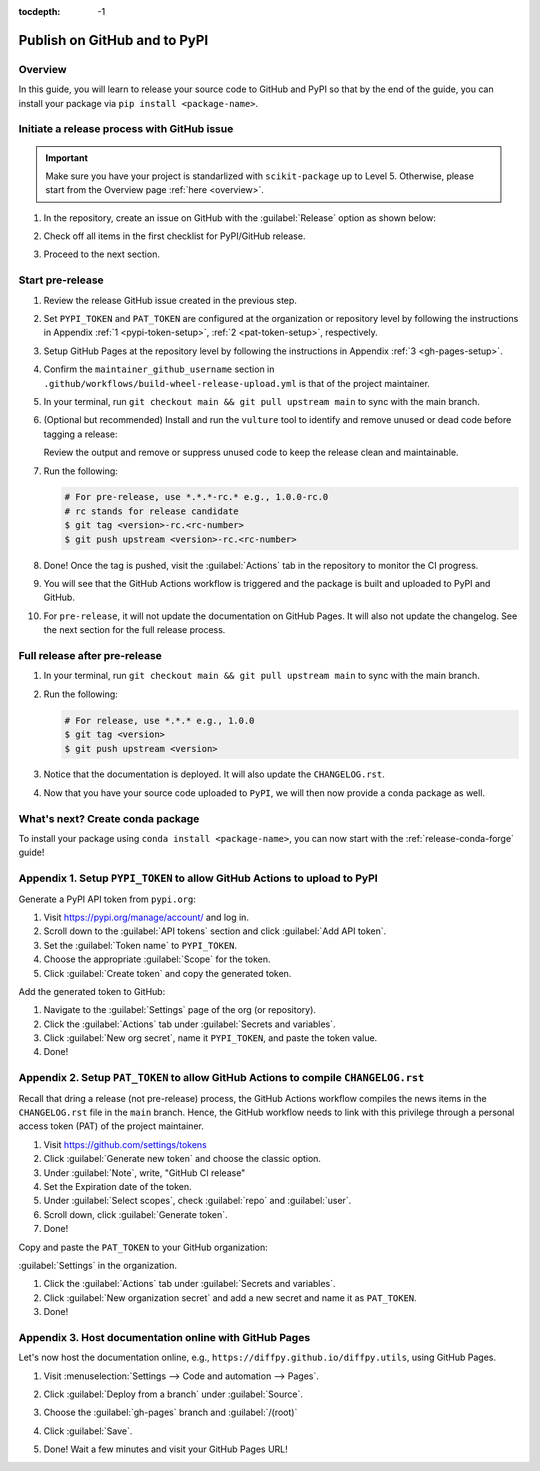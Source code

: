 :tocdepth: -1

.. index:: release-pypi-github

.. _release-pypi-github:

=============================
Publish on GitHub and to PyPI
=============================

Overview
~~~~~~~~~

In this guide, you will learn to release your source code to GitHub and PyPI so that by the end of the guide, you can install your package via ``pip install <package-name>``.

Initiate a release process with GitHub issue
~~~~~~~~~~~~~~~~~~~~~~~~~~~~~~~~~~~~~~~~~~~~

.. _release-instructions-contributor:

.. important::  Make sure you have your project is standarlized with ``scikit-package`` up to Level 5. Otherwise, please start from the Overview page :ref:`here <overview>`.

#. In the repository, create an issue on GitHub with the :guilabel:`Release` option as shown below:

   .. image:: ../img/release-issue.png
      :alt: add-personal-access-token
      :width: 600px

#. Check off all items in the first checklist for PyPI/GitHub release.

#. Proceed to the next section.

Start pre-release
~~~~~~~~~~~~~~~~~

.. _release-instructions-maintainer:

#. Review the release GitHub issue created in the previous step.

#. Set ``PYPI_TOKEN`` and ``PAT_TOKEN`` are configured at the organization or repository level by following the instructions in Appendix :ref:`1 <pypi-token-setup>`, :ref:`2 <pat-token-setup>`, respectively.

#. Setup GitHub Pages at the repository level by following the instructions in Appendix :ref:`3 <gh-pages-setup>`.

#. Confirm the ``maintainer_github_username`` section in ``.github/workflows/build-wheel-release-upload.yml`` is that of the project maintainer.

#. In your terminal, run ``git checkout main && git pull upstream main`` to sync with the main branch.

#. (Optional but recommended) Install and run the ``vulture`` tool to identify and remove unused or dead code before tagging a release:

   .. code-block:: bash
      $ pip install vulture
      $ vulture src/ tests/
   Review the output and remove or suppress unused code to keep the release clean and maintainable.

#. Run the following:

   .. code-block:: bash

      # For pre-release, use *.*.*-rc.* e.g., 1.0.0-rc.0
      # rc stands for release candidate
      $ git tag <version>-rc.<rc-number>
      $ git push upstream <version>-rc.<rc-number>

#. Done! Once the tag is pushed, visit the :guilabel:`Actions` tab in the repository to monitor the CI progress.

#. You will see that the GitHub Actions workflow is triggered and the package is built and uploaded to PyPI and GitHub.

#. For ``pre-release``, it will not update the documentation on GitHub Pages. It will also not update the changelog. See the next section for the full release process.

Full release after pre-release
~~~~~~~~~~~~~~~~~~~~~~~~~~~~~~

#. In your terminal, run ``git checkout main && git pull upstream main`` to sync with the main branch.

#. Run the following:

   .. code-block:: bash

      # For release, use *.*.* e.g., 1.0.0
      $ git tag <version>
      $ git push upstream <version>

#. Notice that the documentation is deployed. It will also update the ``CHANGELOG.rst``.

#. Now that you have your source code uploaded to ``PyPI``, we will then now provide a conda package as well.

What's next? Create conda package
~~~~~~~~~~~~~~~~~~~~~~~~~~~~~~~~~

To install your package using ``conda install <package-name>``, you can now start with the :ref:`release-conda-forge` guide!

.. _pypi-token-setup:

Appendix 1. Setup ``PYPI_TOKEN`` to allow GitHub Actions to upload to PyPI
~~~~~~~~~~~~~~~~~~~~~~~~~~~~~~~~~~~~~~~~~~~~~~~~~~~~~~~~~~~~~~~~~~~~~~~~~~~

Generate a PyPI API token from ``pypi.org``:

#. Visit https://pypi.org/manage/account/ and log in.

#. Scroll down to the :guilabel:`API tokens` section and click :guilabel:`Add API token`.

#. Set the :guilabel:`Token name` to ``PYPI_TOKEN``.

#. Choose the appropriate :guilabel:`Scope` for the token.

#. Click :guilabel:`Create token` and copy the generated token.

Add the generated token to GitHub:

#. Navigate to the :guilabel:`Settings` page of the org (or repository).

#. Click the :guilabel:`Actions` tab under :guilabel:`Secrets and variables`.

#. Click :guilabel:`New org secret`, name it ``PYPI_TOKEN``, and paste the token value.

#. Done!

.. image:: ../img/add-pypi-secret.png
   :alt: add-pypi-secret
   :width: 600px

.. _pat-token-setup:

Appendix 2. Setup ``PAT_TOKEN`` to allow GitHub Actions to compile ``CHANGELOG.rst``
~~~~~~~~~~~~~~~~~~~~~~~~~~~~~~~~~~~~~~~~~~~~~~~~~~~~~~~~~~~~~~~~~~~~~~~~~~~~~~~~~~~~

Recall that dring a release (not pre-release) process, the GitHub Actions workflow compiles the news items in the ``CHANGELOG.rst`` file in the ``main`` branch. Hence, the GitHub workflow needs to link with this privilege through a personal access token (PAT) of the project maintainer.

1. Visit https://github.com/settings/tokens

2. Click :guilabel:`Generate new token` and choose the classic option.

3. Under :guilabel:`Note`, write, "GitHub CI release"

4. Set the Expiration date of the token.

5. Under :guilabel:`Select scopes`, check :guilabel:`repo` and :guilabel:`user`.

6. Scroll down, click :guilabel:`Generate token`.

7. Done!

.. image:: ../img/add-personal-access-token.png
   :alt: add-personal-access-token
   :width: 600px

Copy and paste the ``PAT_TOKEN`` to your GitHub organization:

:guilabel:`Settings` in the organization.

1. Click the :guilabel:`Actions` tab under :guilabel:`Secrets and variables`.

2. Click :guilabel:`New organization secret` and add a new secret and name it as ``PAT_TOKEN``.

3. Done!

.. _gh-pages-setup:

Appendix 3. Host documentation online with GitHub Pages
~~~~~~~~~~~~~~~~~~~~~~~~~~~~~~~~~~~~~~~~~~~~~~~~~~~~~~~

Let's now host the documentation online, e.g., ``https://diffpy.github.io/diffpy.utils``, using GitHub Pages.

#. Visit :menuselection:`Settings --> Code and automation --> Pages`.

#. Click :guilabel:`Deploy from a branch` under :guilabel:`Source`.

#. Choose the :guilabel:`gh-pages` branch and :guilabel:`/(root)`

#. Click :guilabel:`Save`.

   .. image:: ../img/github-pages.png
      :alt: setup-github-pages-from-branch

#. Done! Wait a few minutes and visit your GitHub Pages URL!
